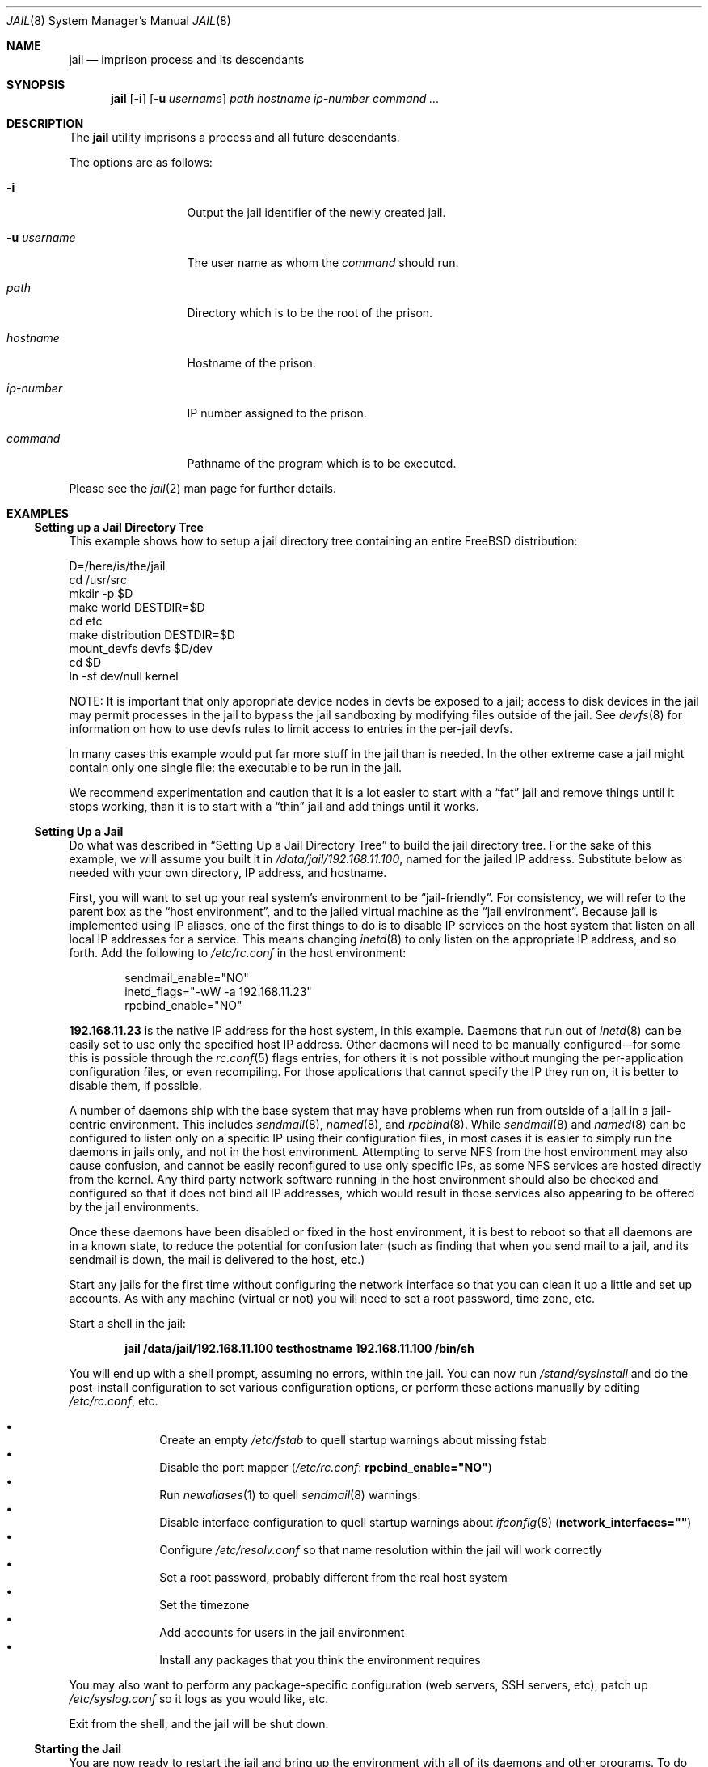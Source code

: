 .\"
.\" Copyright (c) 2000, 2003 Robert N. M. Watson
.\" All rights reserved.
.\"
.\" Redistribution and use in source and binary forms, with or without
.\" modification, are permitted provided that the following conditions
.\" are met:
.\" 1. Redistributions of source code must retain the above copyright
.\"    notice, this list of conditions and the following disclaimer.
.\" 2. Redistributions in binary form must reproduce the above copyright
.\"    notice, this list of conditions and the following disclaimer in the
.\"    documentation and/or other materials provided with the distribution.
.\"
.\" THIS SOFTWARE IS PROVIDED BY THE AUTHOR AND CONTRIBUTORS ``AS IS'' AND
.\" ANY EXPRESS OR IMPLIED WARRANTIES, INCLUDING, BUT NOT LIMITED TO, THE
.\" IMPLIED WARRANTIES OF MERCHANTABILITY AND FITNESS FOR A PARTICULAR PURPOSE
.\" ARE DISCLAIMED.  IN NO EVENT SHALL THE AUTHOR OR CONTRIBUTORS BE LIABLE
.\" FOR ANY DIRECT, INDIRECT, INCIDENTAL, SPECIAL, EXEMPLARY, OR CONSEQUENTIAL
.\" DAMAGES (INCLUDING, BUT NOT LIMITED TO, PROCUREMENT OF SUBSTITUTE GOODS
.\" OR SERVICES; LOSS OF USE, DATA, OR PROFITS; OR BUSINESS INTERRUPTION)
.\" HOWEVER CAUSED AND ON ANY THEORY OF LIABILITY, WHETHER IN CONTRACT, STRICT
.\" LIABILITY, OR TORT (INCLUDING NEGLIGENCE OR OTHERWISE) ARISING IN ANY WAY
.\" OUT OF THE USE OF THIS SOFTWARE, EVEN IF ADVISED OF THE POSSIBILITY OF
.\" SUCH DAMAGE.
.\"
.\"
.\" ----------------------------------------------------------------------------
.\" "THE BEER-WARE LICENSE" (Revision 42):
.\" <phk@FreeBSD.ORG> wrote this file.  As long as you retain this notice you
.\" can do whatever you want with this stuff. If we meet some day, and you think
.\" this stuff is worth it, you can buy me a beer in return.   Poul-Henning Kamp
.\" ----------------------------------------------------------------------------
.\"
.\" $FreeBSD$
.\"
.Dd April 8, 2003
.Dt JAIL 8
.Os
.Sh NAME
.Nm jail
.Nd "imprison process and its descendants"
.Sh SYNOPSIS
.Nm
.Op Fl i
.Op Fl u Ar username
.Ar path hostname ip-number command ...
.Sh DESCRIPTION
The
.Nm
utility imprisons a process and all future descendants.
.Pp
The options are as follows:
.Bl -tag -width ".Fl u Ar username"
.It Fl i
Output the jail identifier of the newly created jail.
.It Fl u Ar username
The user name as whom the
.Ar command
should run.
.It Ar path
Directory which is to be the root of the prison.
.It Ar hostname
Hostname of the prison.
.It Ar ip-number
IP number assigned to the prison.
.It Ar command
Pathname of the program which is to be executed.
.El
.Pp
Please see the
.Xr jail 2
man page for further details.
.Sh EXAMPLES
.Ss "Setting up a Jail Directory Tree"
This example shows how to setup a jail directory tree
containing an entire
.Fx
distribution:
.Bd -literal
D=/here/is/the/jail
cd /usr/src
mkdir -p $D
make world DESTDIR=$D
cd etc
make distribution DESTDIR=$D
mount_devfs devfs $D/dev
cd $D
ln -sf dev/null kernel
.Ed
.Pp
NOTE: It is important that only appropriate device nodes in devfs be
exposed to a jail; access to disk devices in the jail may permit processes
in the jail to bypass the jail sandboxing by modifying files outside of
the jail.
See
.Xr devfs 8
for information on how to use devfs rules to limit access to entries
in the per-jail devfs.
.Pp
In many cases this example would put far more stuff in the jail than is needed.
In the other extreme case a jail might contain only one single file:
the executable to be run in the jail.
.Pp
We recommend experimentation and caution that it is a lot easier to
start with a
.Dq fat
jail and remove things until it stops working,
than it is to start with a
.Dq thin
jail and add things until it works.
.Ss "Setting Up a Jail"
Do what was described in
.Sx "Setting Up a Jail Directory Tree"
to build the jail directory tree.
For the sake of this example, we will
assume you built it in
.Pa /data/jail/192.168.11.100 ,
named for the jailed IP address.
Substitute below as needed with your
own directory, IP address, and hostname.
.Pp
First, you will want to set up your real system's environment to be
.Dq jail-friendly .
For consistency, we will refer to the parent box as the
.Dq "host environment" ,
and to the jailed virtual machine as the
.Dq "jail environment" .
Because jail is implemented using IP aliases, one of the first things to do
is to disable IP services on the host system that listen on all local
IP addresses for a service.
This means changing
.Xr inetd 8
to only listen on the
appropriate IP address, and so forth.
Add the following to
.Pa /etc/rc.conf
in the host environment:
.Bd -literal -offset indent
sendmail_enable="NO"
inetd_flags="-wW -a 192.168.11.23"
rpcbind_enable="NO"
.Ed
.Pp
.Li 192.168.11.23
is the native IP address for the host system, in this example.
Daemons that run out of
.Xr inetd 8
can be easily set to use only the specified host IP address.
Other daemons
will need to be manually configured\(emfor some this is possible through
the
.Xr rc.conf 5
flags entries, for others it is not possible without munging
the per-application configuration files, or even recompiling.
For those
applications that cannot specify the IP they run on, it is better to disable
them, if possible.
.Pp
A number of daemons ship with the base system that may have problems when
run from outside of a jail in a jail-centric environment.
This includes
.Xr sendmail 8 ,
.Xr named 8 ,
and
.Xr rpcbind 8 .
While
.Xr sendmail 8
and
.Xr named 8
can be configured to listen only on a specific
IP using their configuration files, in most cases it is easier to simply
run the daemons in jails only, and not in the host environment.
Attempting to serve
NFS from the host environment may also cause confusion, and cannot be
easily reconfigured to use only specific IPs, as some NFS services are
hosted directly from the kernel.
Any third party network software running
in the host environment should also be checked and configured so that it
does not bind all IP addresses, which would result in those services also
appearing to be offered by the jail environments.
.Pp
Once
these daemons have been disabled or fixed in the host environment, it is
best to reboot so that all daemons are in a known state, to reduce the
potential for confusion later (such as finding that when you send mail
to a jail, and its sendmail is down, the mail is delivered to the host,
etc.)
.Pp
Start any jails for the first time without configuring the network
interface so that you can clean it up a little and set up accounts.
As
with any machine (virtual or not) you will need to set a root password, time
zone, etc.
.Pp
Start a shell in the jail:
.Pp
.Dl "jail /data/jail/192.168.11.100 testhostname 192.168.11.100 /bin/sh"
.Pp
You will end up with a shell prompt, assuming no errors, within the jail.
You can now run
.Pa /stand/sysinstall
and do the post-install configuration to set various configuration options,
or perform these actions manually by editing
.Pa /etc/rc.conf ,
etc.
.Pp
.Bl -bullet -offset indent -compact
.It
Create an empty
.Pa /etc/fstab
to quell startup warnings about missing fstab
.It
Disable the port mapper
.Pa ( /etc/rc.conf :
.Li rpcbind_enable="NO" )
.It
Run
.Xr newaliases 1
to quell
.Xr sendmail 8
warnings.
.It
Disable interface configuration to quell startup warnings about
.Xr ifconfig 8
.Pq Li network_interfaces=""
.It
Configure
.Pa /etc/resolv.conf
so that name resolution within the jail will work correctly
.It
Set a root password, probably different from the real host system
.It
Set the timezone
.It
Add accounts for users in the jail environment
.It
Install any packages that you think the environment requires
.El
.Pp
You may also want to perform any package-specific configuration (web servers,
SSH servers, etc), patch up
.Pa /etc/syslog.conf
so it logs as you would like, etc.
.Pp
Exit from the shell, and the jail will be shut down.
.Ss "Starting the Jail"
You are now ready to restart the jail and bring up the environment with
all of its daemons and other programs.
To do this, first bring up the
virtual host interface, and then start the jail's
.Pa /etc/rc
script from within the jail.
.Pp
NOTE: If you plan to allow untrusted users to have root access inside the
jail, you may wish to consider setting the
.Va security.jail.set_hostname_allowed
to 0.
Please see the management reasons why this is a good idea.
If you do decide to set this variable,
it must be set before starting any jails, and once each boot.
.Bd -literal -offset indent
ifconfig ed0 inet alias 192.168.11.100/32
mount -t procfs proc /data/jail/192.168.11.100/proc
jail /data/jail/192.168.11.100 testhostname 192.168.11.100 \\
	/bin/sh /etc/rc
.Ed
.Pp
A few warnings will be produced, because most
.Xr sysctl 8
configuration variables cannot be set from within the jail, as they are
global across all jails and the host environment.
However, it should all
work properly.
You should be able to see
.Xr inetd 8 ,
.Xr syslogd 8 ,
and other processes running within the jail using
.Xr ps 1 ,
with the
.Ql J
flag appearing beside jailed processes.
To see an active list of jails, use the
.Xr jls 8
utility.
You should also be able to
.Xr telnet 1
to the hostname or IP address of the jailed environment, and log
in using the accounts you created previously.
.Ss "Managing the Jail"
Normal machine shutdown commands, such as
.Xr halt 8 ,
.Xr reboot 8 ,
and
.Xr shutdown 8 ,
cannot be used successfully within the jail.
To kill all processes in a
jail, you may log into the jail and, as root, use one of the following
commands, depending on what you want to accomplish:
.Pp
.Bd -literal -offset indent
kill -TERM -1
kill -KILL -1
.Ed
.Pp
This will send the
.Dv SIGTERM
or
.Dv SIGKILL
signals to all processes in the jail from within the jail.
Depending on
the intended use of the jail, you may also want to run
.Pa /etc/rc.shutdown
from within the jail.
To kill processes from outside the jail, use the
.Xr jexec 8
utility in conjuction with the one of the
.Xr kill 1
commands above, or use the
.Xr killall 1
utility with the
.Fl j
option.
.Pp
The
.Pa /proc/ Ns Ar pid Ns Pa /status
file contains, as its last field, the hostname of the jail in which the
process runs, or
.Dq Li -
to indicate that the process is not running within a jail.
The
.Xr ps 1
command also shows a
.Ql J
flag for processes in a jail.
However, the hostname for a jail may be, by
default, modified from within the jail, so the
.Pa /proc
status entry is unreliable by default.
To disable the setting of the hostname
from within a jail, set the
.Va security.jail.set_hostname_allowed
sysctl variable in the host environment to 0, which will affect all jails.
You can have this sysctl set on each boot using
.Xr sysctl.conf 5 .
Just add the following line to
.Pa /etc/sysctl.conf :
.Pp
.Dl security.jail.set_hostname_allowed=0
.Ss "Sysctl MIB Entries"
Certain aspects of the jail containments environment may be modified from
the host environment using
.Xr sysctl 8
MIB variables.
Currently, these variables affect all jails on the system, although in
the future this functionality may be finer grained.
.Bl -tag -width XXX
.It Va security.jail.set_hostname_allowed
This MIB entry determines whether or not processes within a jail are
allowed to change their hostname via
.Xr hostname 1
or
.Xr sethostname 3 .
In the current jail implementation, the ability to set the hostname from
within the jail can impact management tools relying on the accuracy of jail
information in
.Pa /proc .
As such, this should be disabled in environments where privileged access to
jails is given out to untrusted parties.
.It Va security.jail.socket_unixiproute_only
The jail functionality binds an IPv4 address to each jail, and limits
access to other network addresses in the IPv4 space that may be available
in the host environment.
However, jail is not currently able to limit access to other network
protocol stacks that have not had jail functionality added to them.
As such, by default, processes within jails may only access protocols
in the following domains:
.Dv PF_LOCAL , PF_INET ,
and
.Dv PF_ROUTE ,
permitting them access to
.Ux
domain sockets,
IPv4 addresses, and routing sockets.
To enable access to other domains, this MIB variable may be set to
0.
.It Va security.jail.sysvipc_allowed
This MIB entry determines whether or not processes within a jail have access
to System V IPC primitives.
In the current jail implementation, System V primitives share a single
namespace across the host and jail environments, meaning that processes
within a jail would be able to communicate with (and potentially interfere
with) processes outside of the jail, and in other jails.
As such, this functionality is disabled by default, but can be enabled
by setting this MIB entry to 1.
.El
.Pp
There are currently two MIB related variables that have per-jail settings.
Changes to these variables by a jailed process do not effect the host
environment, only the jail environment.
The variables are
.Va kern.securelevel
and
.Va kern.hostname .
.Sh SEE ALSO
.Xr killall 1 ,
.Xr newaliases 1 ,
.Xr ps 1 ,
.Xr chroot 2 ,
.Xr jail 2 ,
.Xr jail_attach 2 ,
.Xr procfs 5 ,
.Xr rc.conf 5 ,
.Xr sysctl.conf 5 ,
.Xr devfs 8 ,
.Xr halt 8 ,
.Xr inetd 8 ,
.Xr jexec 8 ,
.Xr jls 8 ,
.Xr mount_devfs 8 ,
.Xr named 8 ,
.Xr reboot 8 ,
.Xr rpcbind 8 ,
.Xr sendmail 8 ,
.Xr shutdown 8 ,
.Xr sysctl 8 ,
.Xr syslogd 8
.Sh HISTORY
The
.Nm
utility appeared in
.Fx 4.0 .
.Sh AUTHORS
.An -nosplit
The jail feature was written by
.An Poul-Henning Kamp
for R&D Associates
.Pa http://www.rndassociates.com/
who contributed it to
.Fx .
.Pp
.An Robert Watson
wrote the extended documentation, found a few bugs, added
a few new features, and cleaned up the userland jail environment.
.Sh BUGS
Jail currently lacks the ability to allow access to
specific jail information via
.Xr ps 1
as opposed to
.Xr procfs 5 .
Similarly, it might be a good idea to add an
address alias flag such that daemons listening on all IPs
.Pq Dv INADDR_ANY
will not bind on that address, which would facilitate building a safe
host environment such that host daemons do not impose on services offered
from within jails.
Currently, the simplist answer is to minimize services
offered on the host, possibly limiting it to services offered from
.Xr inetd 8
which is easily configurable.
